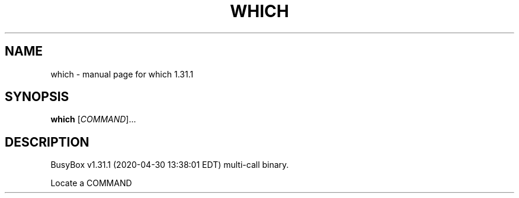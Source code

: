 .\" DO NOT MODIFY THIS FILE!  It was generated by help2man 1.47.8.
.TH WHICH "1" "April 2020" "Fidelix 1.0" "User Commands"
.SH NAME
which \- manual page for which 1.31.1
.SH SYNOPSIS
.B which
[\fI\,COMMAND\/\fR]...
.SH DESCRIPTION
BusyBox v1.31.1 (2020\-04\-30 13:38:01 EDT) multi\-call binary.
.PP
Locate a COMMAND
